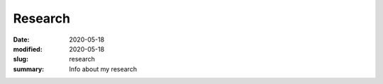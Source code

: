 Research
########

:date: 2020-05-18 
:modified: 2020-05-18
:slug: research
:summary: Info about my research
